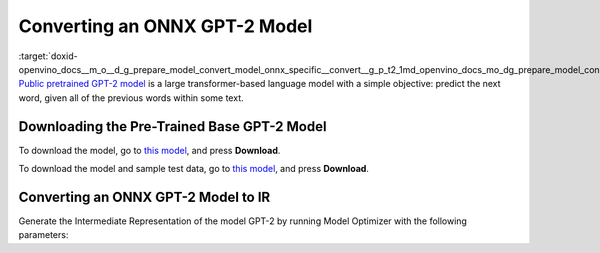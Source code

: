 .. index:: pair: page; Converting an ONNX GPT-2 Model
.. _doxid-openvino_docs__m_o__d_g_prepare_model_convert_model_onnx_specific__convert__g_p_t2:


Converting an ONNX GPT-2 Model
==============================

:target:`doxid-openvino_docs__m_o__d_g_prepare_model_convert_model_onnx_specific__convert__g_p_t2_1md_openvino_docs_mo_dg_prepare_model_convert_model_onnx_specific_convert_gpt2` `Public pretrained GPT-2 model <https://github.com/onnx/models/tree/master/text/machine_comprehension/gpt-2>`__ is a large transformer-based language model with a simple objective: predict the next word, given all of the previous words within some text.

Downloading the Pre-Trained Base GPT-2 Model
~~~~~~~~~~~~~~~~~~~~~~~~~~~~~~~~~~~~~~~~~~~~

To download the model, go to `this model <https://github.com/onnx/models/blob/master/text/machine_comprehension/gpt-2/model/gpt2-10.onnx>`__, and press **Download**.

To download the model and sample test data, go to `this model <https://github.com/onnx/models/blob/master/text/machine_comprehension/gpt-2/model/gpt2-10.tar.gz>`__, and press **Download**.

Converting an ONNX GPT-2 Model to IR
~~~~~~~~~~~~~~~~~~~~~~~~~~~~~~~~~~~~

Generate the Intermediate Representation of the model GPT-2 by running Model Optimizer with the following parameters:

.. ref-code-block:: cpp

	mo --input_model gpt2-10.onnx --input_shape [X,Y,Z] --output_dir <OUTPUT_MODEL_DIR>

